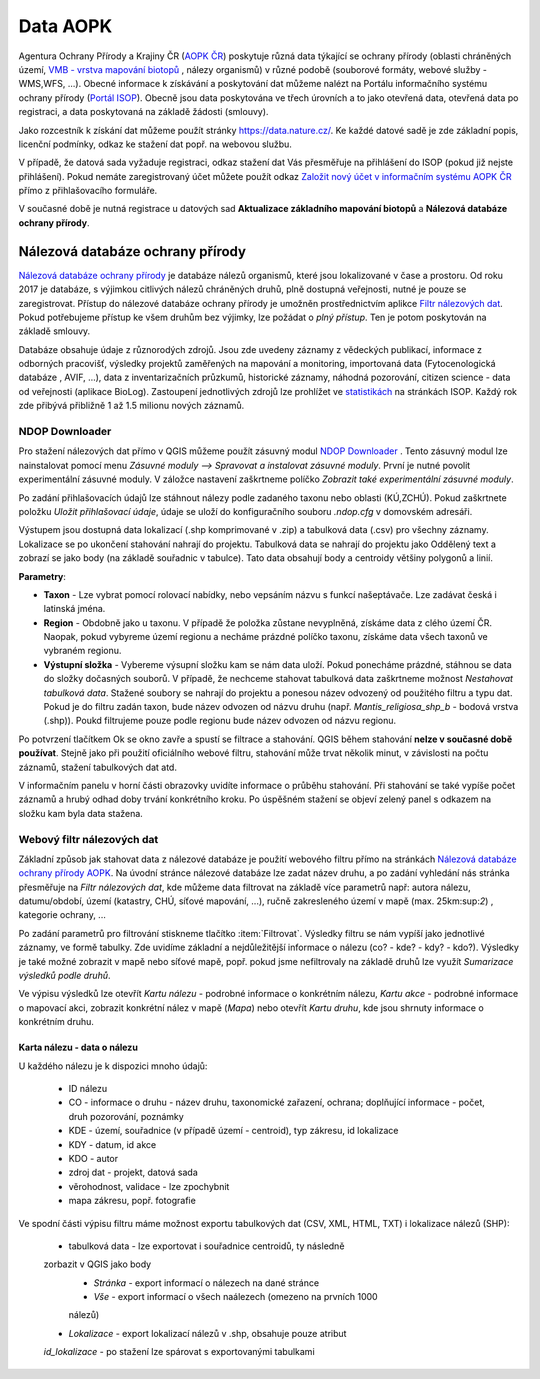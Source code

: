 .. |ndop_downloader| image:: images/icon.png
   :width: 1.5em

Data AOPK
=========
Agentura Ochrany Přírody a Krajiny ČR
(`AOPK ČR <http://www.ochranaprirody.cz/>`_) poskytuje různá data týkající se
ochrany přírody (oblasti chráněných území, `VMB - vrstva mapování biotopů <https://portal.nature.cz/publik_syst/ctihtmlpage.php?what=1035>`_ , nálezy
organismů) v různé podobě (souborové formáty, webové služby - WMS,WFS, ...).
Obecné informace k získávání a poskytování dat můžeme nalézt na Portálu
informačního systému ochrany přírody (`Portál ISOP <https://portal.nature.cz/publik_syst/ctihtmlpage.php?what=3&nabidka=hlavni>`_). Obecně jsou data poskytována ve třech úrovních a to jako otevřená data,
otevřená data po registraci, a data poskytovaná na základě žádosti (smlouvy).

Jako rozcestník k získání dat můžeme použít stránky `https://data.nature.cz/
<https://data.nature.cz/>`_. Ke každé datové sadě je zde základní popis,
licenční podmínky, odkaz ke stažení dat popř. na webovou službu.

.. figure:: images/data_nature.png 
   :class: middle 
   :scale-latex: 40 

   Přehled dostupných dat AOPK na `https://data.nature.cz/` 

V případě, že datová sada vyžaduje registraci, odkaz stažení dat Vás přesměřuje
na přihlášení do ISOP (pokud již nejste přihlášení). Pokud nemáte zaregistrovaný
účet můžete použít odkaz `Založit nový účet v informačním systému AOPK ČR <https://idm.nature.cz/idm/#/registration>`_ přímo z přihlašovacího formuláře.

.. figure:: images/login.png 
   :class: small 
   :scale-latex: 40 

   Přihlašovací formulář ISOP

V současné době je nutná registrace u datových sad **Aktualizace základního
mapování biotopů** a **Nálezová databáze ochrany přírody**.

.. figure:: images/registrace.png 
   :class: small 
   :scale-latex: 40 

   Registrační formulář

Nálezová databáze ochrany přírody
---------------------------------

`Nálezová databáze ochrany přírody <https://portal.nature.cz/nd/>`_ je databáze
nálezů organismů, které jsou lokalizované v čase a prostoru. Od roku 2017 je
databáze, s výjimkou citlivých nálezů chráněných druhů, plně dostupná
veřejnosti, nutné je pouze se zaregistrovat. Přístup do nálezové databáze
ochrany přírody je umožněn prostřednictvím aplikce `Filtr nálezových dat <https://portal.nature.cz/nd/find.php?>`_. Pokud potřebujeme přístup ke všem
druhům bez výjimky, lze požádat o *plný přístup*. Ten je potom poskytován na
základě smlouvy.

.. figure:: images/nd_uvod.png 
   :class: middle 
   :scale-latex: 40 

   Úvodní stránka nálezové databáze

Databáze obsahuje údaje z různorodých zdrojů. Jsou zde uvedeny záznamy z
vědeckých publikací, informace z odborných pracovišť, výsledky projektů
zaměřených na mapování a monitoring, importovaná data (Fytocenologická databáze
, AVIF, ...), data z inventarizačních průzkumů, historické záznamy, náhodná
pozorování, citizen science - data od veřejnosti (aplikace BioLog). Zastoupení
jednotlivých zdrojů lze prohlížet ve `statistikách
<https://portal.nature.cz/nd/x_nd_statistiky.php>`_ na stránkách ISOP. Každý
rok zde přibývá přibližně 1 až 1.5 milionu nových záznamů.


NDOP Downloader
***************

Pro stažení nálezových dat přímo v QGIS můžeme použít zásuvný modul 
`NDOP Downloader  <https://opengeolabs.github.io/qgis-ndop-downloader/>`_
|ndop_downloader|. Tento zásuvný modul lze nainstalovat pomocí menu 
`Zásuvné moduly --> Spravovat a instalovat zásuvné moduly`. První je 
nutné povolit experimentální zásuvné moduly. V záložce nastavení 
zaškrtneme políčko `Zobrazit také experimentální zásuvné moduly`.

Po zadání přihlašovacích údajů lze stáhnout nálezy podle 
zadaného taxonu nebo oblasti (KÚ,ZCHÚ). Pokud zaškrtnete položku `Uložit 
přihlašovací údaje`, údaje se uloží do konfiguračního souboru `.ndop.cfg` 
v domovském adresáři.

.. figure:: images/ndop_downloader.png 
   :class: middle 
   :scale-latex: 40 

   Okno NDOP Downloaderu v QGIS

Výstupem jsou dostupná data lokalizací (.shp komprimované v .zip) a 
tabulková data (.csv) pro všechny záznamy. Lokalizace se po ukončení 
stahování nahrají do projektu. Tabulková data se nahrají do projektu 
jako Oddělený text a zobrazí se jako body (na základě souřadnic v 
tabulce). Tato data obsahují body a centroidy většiny polygonů a linií.

**Parametry**:

- **Taxon** - Lze vybrat pomocí rolovací nabídky, nebo vepsáním názvu s funkcí
  našeptávače. Lze zadávat česká i latinská jména.

- **Region** - Obdobně jako u taxonu. V případě že položka zůstane nevyplněná, 
  získáme data z clého území ČR. Naopak, pokud vybyreme území 
  regionu a necháme prázdné políčko taxonu, získáme data všech taxonů ve 
  vybraném regionu.

- **Výstupní složka** - Vybereme výsupní složku kam se nám data uloží. Pokud 
  ponecháme prázdné, stáhnou se data do složky dočasných souborů. 
  V případě, že nechceme stahovat tabulková data zaškrtneme možnost 
  `Nestahovat tabulková data`. Stažené soubory se nahrají do projektu a 
  ponesou název odvozený od použitého filtru a typu dat. Pokud je do 
  filtru zadán taxon, bude název odvozen od názvu druhu 
  (např. `Mantis_religiosa_shp_b` - bodová vrstva (.shp)). Poukd 
  filtrujeme pouze podle regionu bude název odvozen od názvu regionu. 

Po potvrzení tlačítkem Ok se okno zavře a spustí se filtrace a stahování. 
QGIS během stahování **nelze v současné době používat**. Stejně jako při 
použití oficiálního webové filtru, stahování může trvat několik minut, 
v závislosti na počtu záznamů, stažení tabulkových dat atd.

V informačním panelu v horní části obrazovky uvidíte informace o průběhu 
stahování. Při stahování se také vypíše počet záznamů a hrubý odhad doby 
trvání konkrétního kroku. Po úspěšném stažení se objeví zelený panel s 
odkazem na složku kam byla data stažena.

.. figure:: images/ndop_result.png 
   :class: middle 
   :scale-latex: 40 

   Data stažené pomocí zásuvného modulu NDOP Downloader

Webový filtr nálezových dat
***************************
Základní způsob jak stahovat data z nálezové databáze je použití webového filtru 
přímo na stránkách `Nálezová databáze ochrany přírody AOPK <https://portal.nature.cz/nd/>`_. 
Na úvodní stránce nálezové databáze lze zadat název druhu, a po zadání vyhledání
nás stránka přesměřuje na *Filtr nálezových dat*, kde můžeme data filtrovat
na základě více parametrů např: autora nálezu, datumu/období, území (katastry,
CHÚ, síťové mapování, ...), ručně zakresleného území v mapě (max. 25km:sup:`2`)
, kategorie ochrany, ...

.. figure:: images/filtr.png 
   :class: middle 
   :scale-latex: 40 

   Filtr nálezových dat veřejného přístupu


Po zadání parametrů pro filtrování stiskneme tlačítko :item:`Filtrovat`.
Výsledky filtru se nám vypíší jako jednotlivé záznamy, ve formě tabulky. Zde
uvidíme základní a nejdůležitější informace o nálezu (co? - kde? - kdy? - kdo?).
Výsledky je také možné zobrazit v mapě nebo síťové mapě, popř. pokud jsme
nefiltrovaly na základě druhů lze využít *Sumarizace výsledků podle druhů*.


.. figure:: images/priklad_filtr.png 
   :class: middle 
   :scale-latex: 40 

   Příklad filtrování druhu *Mantis religiosa*


Ve výpisu výsledků lze otevřít *Kartu nálezu* - podrobné informace o konkrétním
nálezu, *Kartu akce* - podrobné informace o mapovací akci, zobrazit konkrétní
nález v mapě (*Mapa*) nebo otevřít *Kartu druhu*, kde jsou shrnuty informace o
konkrétním druhu.



Karta nálezu - data o nálezu
^^^^^^^^^^^^^^^^^^^^^^^^^^^^
U každého nálezu je k dispozici mnoho údajů:

    - ID nálezu
    - CO - informace o druhu -  název druhu, taxonomické zařazení, ochrana;
      doplňující informace -  počet, druh pozorování, poznámky
    - KDE - území, souřadnice (v případě území - centroid), typ zákresu, id
      lokalizace
    - KDY - datum, id akce
    - KDO - autor
    - zdroj dat - projekt, datová sada
    - věrohodnost, validace - lze zpochybnit
    - mapa zákresu, popř. fotografie

.. figure:: images/karta_nalezu.png 
   :class: middle 
   :scale-latex: 40 

   Karta konkrétního nálezu

Ve spodní části výpisu filtru máme možnost exportu tabulkových dat (CSV, XML,
HTML, TXT) i lokalizace nálezů (SHP):

    -  tabulková data - lze exportovat i souřadnice centroidů, ty následně
    zorbazit v QGIS jako body
        - *Stránka* - export informací o nálezech na dané stránce
        - *Vše* - export informací o všech naálezech (omezeno na prvních 1000
        nálezů)
    - *Lokalizace* -  export lokalizací nálezů v .shp, obsahuje pouze atribut
    *id_lokalizace* - po stažení lze spárovat s exportovanými tabulkami

.. figure:: images/export.png 
   :class: middle
   :scale-latex: 40 

   Možnost exportu ve filtru nálezů

.. figure:: images/export_tab.png 
   :class: middle 
   :scale-latex: 40 

   Export tavulkových dat výsledku filtru
